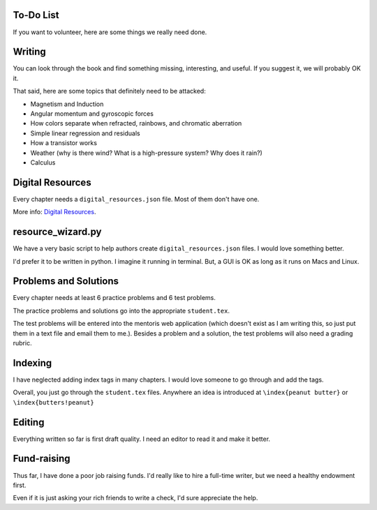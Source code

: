 ==========
To-Do List
==========

If you want to volunteer, here are some things we really need done.

=======
Writing
=======

You can look through the book and find something missing, interesting, and useful.  If you
suggest it, we will probably OK it.

That said, here are some topics that definitely need to be attacked:

* Magnetism and Induction
* Angular momentum and gyroscopic forces
* How colors separate when refracted, rainbows, and chromatic aberration
* Simple linear regression and residuals
* How a transistor works
* Weather (why is there wind? What is a high-pressure system? Why does it rain?)
* Calculus

=================
Digital Resources
=================

Every chapter needs a ``digital_resources.json`` file. Most of them
don't have one.

More info: `Digital Resources
<https://github.com/TheKontinua/sequence/blob/master/ProjectDocs/digital_resources.rst>`_.

==================
resource_wizard.py
==================

We have a very basic script to help authors create ``digital_resources.json`` files.  I would 
love something better.

I'd prefer it to be written in python.  I imagine it running in terminal.  But, a GUI is OK as long as it
runs on Macs and Linux.

======================
Problems and Solutions
======================

Every chapter needs at least 6 practice problems and 6 test problems.

The practice problems and solutions go into the appropriate ``student.tex``.  

The test problems will be entered into the mentoris web application (which doesn't exist as I am writing this, so just put them in a
text file and email them to me.).
Besides a problem and a solution, the test problems will also need a grading rubric.

========
Indexing
========

I have neglected adding index tags in many chapters.  I would love someone to go through and add the tags.

Overall, you just go through the ``student.tex`` files.  Anywhere an idea is introduced at ``\index{peanut butter}`` 
or ``\index{butters!peanut}``

=======
Editing
=======

Everything written so far is first draft quality.  I need an editor to read it and make it better.

============
Fund-raising
============

Thus far, I have done a poor job raising funds.  I'd really like to 
hire a full-time writer, but we need a healthy endowment first.

Even if it is just asking your rich friends to write a check, I'd sure appreciate the
help.




